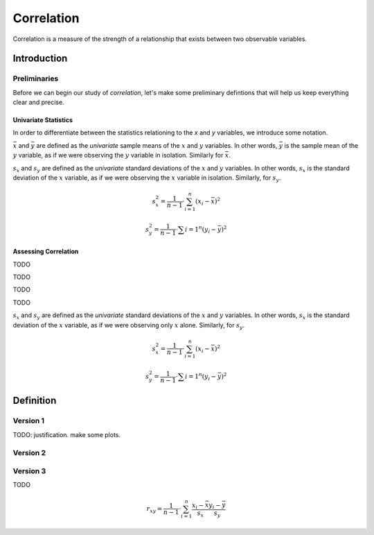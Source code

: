 .. _correlation:

===========
Correlation
===========

Correlation is a measure of the strength of a relationship that exists between two observable variables.

.. _correlation_introduction:

Introduction
============

Preliminaries
-------------

Before we can begin our study of *correlation*, let's make some preliminary defintions that will help us keep everything clear and precise.

Univariate Statistics
*********************

In order to differentiate between the statistics relationing to the *x* and *y* variables, we introduce some notation.

:math:`\bar{x}` and :math:`\bar{y}` are defined as the *univariate* sample means of the :math:`x` and :math:`y` variables. In other words, :math:`\bar{y}` is the sample mean of the :math:`y` variable, as if we were observing the :math:`y` variable in isolation. Similarly for :math:`\bar{x}`.


:math:`s_x` and :math:`s_y` are defined as the *univariate* standard deviations of the :math:`x` and :math:`y` variables. In other words, :math:`s_x` is the standard deviation of the :math:`x` variable, as if we were observing the :math:`x` variable in isolation. Similarly, for :math:`s_y`. 

.. math::

	s_{x}^2 = \frac{1}{n-1} \cdot \sum_{i=1}^{n} (x_i - \bar{x})^2
	
.. math::
	
	s_{y}^2 = \frac{1}{n-1} \cdot \sum{i=1}^{n} (y_i - \bar{y})^2
	
Assessing Correlation
*********************


TODO

.. plot:: assets/plots/scatterplots/scatterplot_positive_correlation.py

TODO

.. plot:: assets/plots/scatterplots/scatterplot_negative_correlation.py

TODO

.. plot:: assets/plots/scatterplots/scatterplot_no_correlation.py

TODO


:math:`s_x` and :math:`s_y` are defined as the *univariate* standard deviations of the :math:`x` and :math:`y` variables. In other words, :math:`s_x` is the standard deviation of the :math:`x` variable, as if we were observing only :math:`x` alone. Similarly, for :math:`s_y`. 

.. math::

	s_{x}^2 = \frac{1}{n-1} \cdot \sum_{i=1}^{n} (x_i - \bar{x})^2
	
.. math::
	
	s_{y}^2 = \frac{1}{n-1} \cdot \sum{i=1}^{n} (y_i - \bar{y})^2
Definition
==========

Version 1
---------

TODO: justification. make some plots.

.. math::

Version 2
---------

Version 3
---------

TODO

.. math::

	r_{xy} = \frac{1}{n-1} \cdot \sum_{i=1}^{n} \frac{x_i - \bar{x}}{s_x} \frac{y_i - \bar{y}}{s_y}
	
